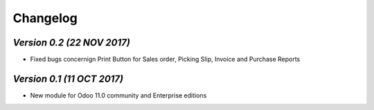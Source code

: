 .. _changelog:

Changelog
=========

`Version 0.2 (22 NOV 2017)`
-------------------------
- Fixed bugs concernign Print Button for Sales order, Picking Slip, Invoice and Purchase Reports

`Version 0.1 (11 OCT 2017)`
-------------------------
- New module for Odoo 11.0 community and Enterprise editions

